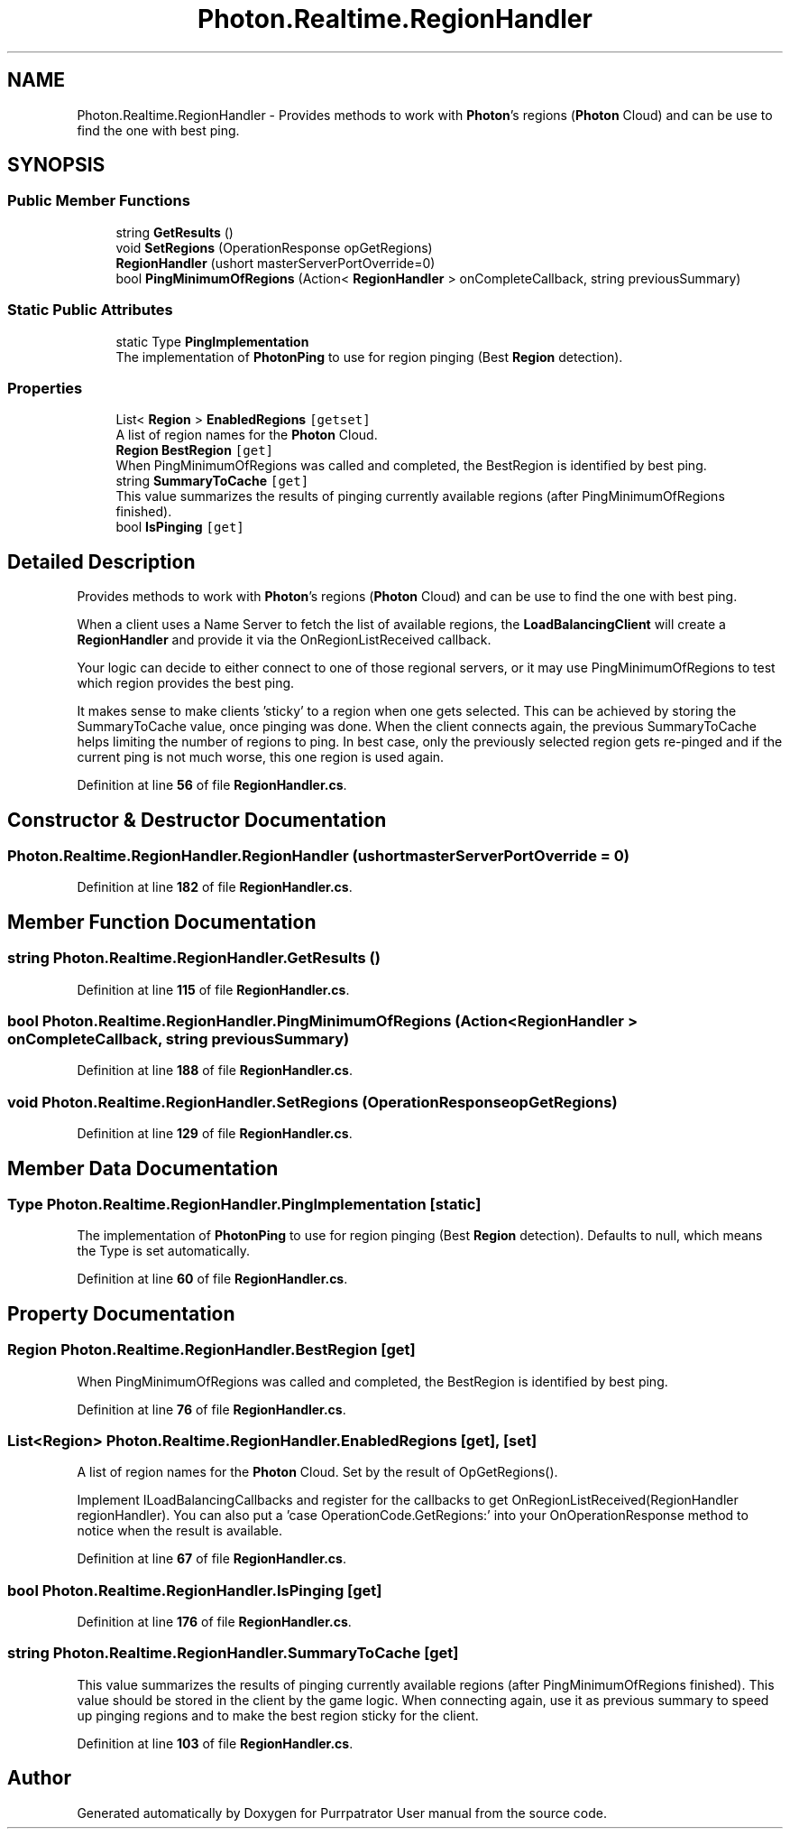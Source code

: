 .TH "Photon.Realtime.RegionHandler" 3 "Mon Apr 18 2022" "Purrpatrator User manual" \" -*- nroff -*-
.ad l
.nh
.SH NAME
Photon.Realtime.RegionHandler \- Provides methods to work with \fBPhoton\fP's regions (\fBPhoton\fP Cloud) and can be use to find the one with best ping\&.  

.SH SYNOPSIS
.br
.PP
.SS "Public Member Functions"

.in +1c
.ti -1c
.RI "string \fBGetResults\fP ()"
.br
.ti -1c
.RI "void \fBSetRegions\fP (OperationResponse opGetRegions)"
.br
.ti -1c
.RI "\fBRegionHandler\fP (ushort masterServerPortOverride=0)"
.br
.ti -1c
.RI "bool \fBPingMinimumOfRegions\fP (Action< \fBRegionHandler\fP > onCompleteCallback, string previousSummary)"
.br
.in -1c
.SS "Static Public Attributes"

.in +1c
.ti -1c
.RI "static Type \fBPingImplementation\fP"
.br
.RI "The implementation of \fBPhotonPing\fP to use for region pinging (Best \fBRegion\fP detection)\&. "
.in -1c
.SS "Properties"

.in +1c
.ti -1c
.RI "List< \fBRegion\fP > \fBEnabledRegions\fP\fC [getset]\fP"
.br
.RI "A list of region names for the \fBPhoton\fP Cloud\&. "
.ti -1c
.RI "\fBRegion\fP \fBBestRegion\fP\fC [get]\fP"
.br
.RI "When PingMinimumOfRegions was called and completed, the BestRegion is identified by best ping\&. "
.ti -1c
.RI "string \fBSummaryToCache\fP\fC [get]\fP"
.br
.RI "This value summarizes the results of pinging currently available regions (after PingMinimumOfRegions finished)\&. "
.ti -1c
.RI "bool \fBIsPinging\fP\fC [get]\fP"
.br
.in -1c
.SH "Detailed Description"
.PP 
Provides methods to work with \fBPhoton\fP's regions (\fBPhoton\fP Cloud) and can be use to find the one with best ping\&. 

When a client uses a Name Server to fetch the list of available regions, the \fBLoadBalancingClient\fP will create a \fBRegionHandler\fP and provide it via the OnRegionListReceived callback\&.
.PP
Your logic can decide to either connect to one of those regional servers, or it may use PingMinimumOfRegions to test which region provides the best ping\&.
.PP
It makes sense to make clients 'sticky' to a region when one gets selected\&. This can be achieved by storing the SummaryToCache value, once pinging was done\&. When the client connects again, the previous SummaryToCache helps limiting the number of regions to ping\&. In best case, only the previously selected region gets re-pinged and if the current ping is not much worse, this one region is used again\&. 
.PP
Definition at line \fB56\fP of file \fBRegionHandler\&.cs\fP\&.
.SH "Constructor & Destructor Documentation"
.PP 
.SS "Photon\&.Realtime\&.RegionHandler\&.RegionHandler (ushort masterServerPortOverride = \fC0\fP)"

.PP
Definition at line \fB182\fP of file \fBRegionHandler\&.cs\fP\&.
.SH "Member Function Documentation"
.PP 
.SS "string Photon\&.Realtime\&.RegionHandler\&.GetResults ()"

.PP
Definition at line \fB115\fP of file \fBRegionHandler\&.cs\fP\&.
.SS "bool Photon\&.Realtime\&.RegionHandler\&.PingMinimumOfRegions (Action< \fBRegionHandler\fP > onCompleteCallback, string previousSummary)"

.PP
Definition at line \fB188\fP of file \fBRegionHandler\&.cs\fP\&.
.SS "void Photon\&.Realtime\&.RegionHandler\&.SetRegions (OperationResponse opGetRegions)"

.PP
Definition at line \fB129\fP of file \fBRegionHandler\&.cs\fP\&.
.SH "Member Data Documentation"
.PP 
.SS "Type Photon\&.Realtime\&.RegionHandler\&.PingImplementation\fC [static]\fP"

.PP
The implementation of \fBPhotonPing\fP to use for region pinging (Best \fBRegion\fP detection)\&. Defaults to null, which means the Type is set automatically\&.
.PP
Definition at line \fB60\fP of file \fBRegionHandler\&.cs\fP\&.
.SH "Property Documentation"
.PP 
.SS "\fBRegion\fP Photon\&.Realtime\&.RegionHandler\&.BestRegion\fC [get]\fP"

.PP
When PingMinimumOfRegions was called and completed, the BestRegion is identified by best ping\&. 
.PP
Definition at line \fB76\fP of file \fBRegionHandler\&.cs\fP\&.
.SS "List<\fBRegion\fP> Photon\&.Realtime\&.RegionHandler\&.EnabledRegions\fC [get]\fP, \fC [set]\fP"

.PP
A list of region names for the \fBPhoton\fP Cloud\&. Set by the result of OpGetRegions()\&.
.PP
Implement ILoadBalancingCallbacks and register for the callbacks to get OnRegionListReceived(RegionHandler regionHandler)\&. You can also put a 'case OperationCode\&.GetRegions:' into your OnOperationResponse method to notice when the result is available\&. 
.PP
Definition at line \fB67\fP of file \fBRegionHandler\&.cs\fP\&.
.SS "bool Photon\&.Realtime\&.RegionHandler\&.IsPinging\fC [get]\fP"

.PP
Definition at line \fB176\fP of file \fBRegionHandler\&.cs\fP\&.
.SS "string Photon\&.Realtime\&.RegionHandler\&.SummaryToCache\fC [get]\fP"

.PP
This value summarizes the results of pinging currently available regions (after PingMinimumOfRegions finished)\&. This value should be stored in the client by the game logic\&. When connecting again, use it as previous summary to speed up pinging regions and to make the best region sticky for the client\&. 
.PP
Definition at line \fB103\fP of file \fBRegionHandler\&.cs\fP\&.

.SH "Author"
.PP 
Generated automatically by Doxygen for Purrpatrator User manual from the source code\&.
